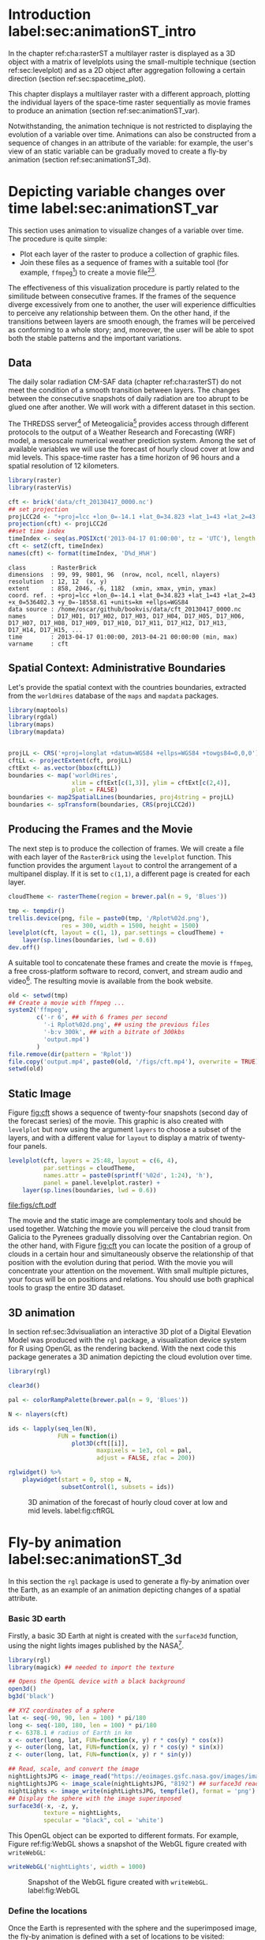 #+PROPERTY:  header-args :session *R* :tangle ../docs/R/animation.R :eval no-export
#+OPTIONS: ^:nil
#+BIND: org-export-latex-image-default-option "height=0.4\\textheight"


#+begin_src R :exports none :tangle no
setwd('~/github/bookvis')
#+end_src

#+begin_src R :exports none  
##################################################################
## Initial configuration
##################################################################
## Clone or download the repository and set the working directory
## with setwd to the folder where the repository is located.

Sys.setlocale("LC_TIME", 'C')
#+end_src

* Introduction label:sec:animationST_intro

#+begin_src R :exports none
##################################################################
## Animation
##################################################################
#+end_src

In the chapter ref:cha:rasterST a multilayer raster is displayed as a
3D object with a matrix of levelplots using the small-multiple
technique (section ref:sec:levelplot) and as a 2D object after
aggregation following a certain direction (section
ref:sec:spacetime_plot).

This chapter displays a multilayer raster with a different approach,
plotting the individual layers of the space-time raster sequentially
as movie frames to produce an animation (section
ref:sec:animationST_var).

Notwithstanding, the animation technique is not restricted to
displaying the evolution of a variable over time. Animations can also
be constructed from a sequence of changes in an attribute of the
variable: for example, the user's view of an static variable can be
gradually moved to create a fly-by animation (section
ref:sec:animationST_3d).

* Depicting variable changes over time label:sec:animationST_var

This section uses animation to visualize changes of a variable over
time. The procedure is quite simple:
- Plot each layer of the raster to produce a collection of graphic
  files.
- Join these files as a sequence of frames with a suitable tool (for
  example, =ffmpeg=[fn:4]) to create a movie file[fn:5][fn:6].

The effectiveness of this visualization procedure is partly related to
the similitude between consecutive frames. If the frames of the
sequence diverge excessively from one to another, the user will
experience difficulties to perceive any relationship between them. On
the other hand, if the transitions between layers are smooth enough,
the frames will be perceived as conforming to a whole story; and,
moreover, the user will be able to spot both the stable patterns and
the important variations.

 
** Data
#+begin_src R :exports none
##################################################################
## Data
##################################################################
#+end_src

The daily solar radiation CM-SAF data (chapter ref:cha:rasterST) do
not meet the condition of a smooth transition between layers. The
changes between the consecutive snapshots of daily radiation are too
abrupt to be glued one after another. We will work with a different
dataset in this section.

The THREDSS server[fn:1] of Meteogalicia[fn:2] provides access
through different protocols to the output of a Weather Research
and Forecasting (WRF) model, a mesoscale numerical weather
prediction system. Among the set of available variables we will
use the forecast of hourly cloud cover at low and mid levels. This
space-time raster has a time horizon of 96 hours and a spatial
resolution of 12 kilometers.

#+begin_src R
library(raster)
library(rasterVis)

cft <- brick('data/cft_20130417_0000.nc')
## set projection
projLCC2d <- "+proj=lcc +lon_0=-14.1 +lat_0=34.823 +lat_1=43 +lat_2=43 +x_0=536402.3 +y_0=-18558.61 +units=km +ellps=WGS84"
projection(cft) <- projLCC2d
##set time index
timeIndex <- seq(as.POSIXct('2013-04-17 01:00:00', tz = 'UTC'), length = 96, by = 'hour')
cft <- setZ(cft, timeIndex)
names(cft) <- format(timeIndex, 'D%d_H%H')
#+end_src

#+begin_src R :results output :exports results :tangle no
cft
#+end_src

#+RESULTS:
: class       : RasterBrick 
: dimensions  : 99, 99, 9801, 96  (nrow, ncol, ncell, nlayers)
: resolution  : 12, 12  (x, y)
: extent      : 858, 2046, -6, 1182  (xmin, xmax, ymin, ymax)
: coord. ref. : +proj=lcc +lon_0=-14.1 +lat_0=34.823 +lat_1=43 +lat_2=43 +x_0=536402.3 +y_0=-18558.61 +units=km +ellps=WGS84 
: data source : /home/oscar/github/bookvis/data/cft_20130417_0000.nc 
: names       : D17_H01, D17_H02, D17_H03, D17_H04, D17_H05, D17_H06, D17_H07, D17_H08, D17_H09, D17_H10, D17_H11, D17_H12, D17_H13, D17_H14, D17_H15, ... 
: time        : 2013-04-17 01:00:00, 2013-04-21 00:00:00 (min, max)
: varname     : cft


** Spatial Context: Administrative Boundaries
#+begin_src R :exports none
##################################################################
## Spatial context: administrative boundaries
##################################################################
#+end_src
Let's provide the spatial context with the countries
boundaries, extracted from the =worldHires= database of the =maps=
and =mapdata= packages.

#+INDEX: Packages!maptools@\texttt{maptools}
#+INDEX: Packages!mapdata@\texttt{mapdata}
#+INDEX: Packages!maps@\texttt{maps}
#+INDEX: Packages!rgdal@\texttt{rgdal}
#+INDEX: map2SpatialLines@\texttt{map2SpatialLines}
#+INDEX: spTransform@\texttt{spTransform}

#+begin_src R 
library(maptools)
library(rgdal)
library(maps)
library(mapdata)


projLL <- CRS('+proj=longlat +datum=WGS84 +ellps=WGS84 +towgs84=0,0,0')
cftLL <- projectExtent(cft, projLL)
cftExt <- as.vector(bbox(cftLL))
boundaries <- map('worldHires',
                  xlim = cftExt[c(1,3)], ylim = cftExt[c(2,4)],
                  plot = FALSE)
boundaries <- map2SpatialLines(boundaries, proj4string = projLL)
boundaries <- spTransform(boundaries, CRS(projLCC2d))
#+end_src

#+RESULTS:

** Producing the Frames and the Movie
#+begin_src R :exports none
##################################################################
## Producing frames and movie
##################################################################
#+end_src
The next step is to produce the collection of frames. We will create a
file with each layer of the =RasterBrick= using the =levelplot=
function. This function provides the argument =layout= to control the
arrangement of a multipanel display. If it is set to =c(1,1)=, a
different page is created for each layer.

#+INDEX: brewer.pal@\texttt{brewer.pal}
#+INDEX: rasterTheme@\texttt{rasterTheme}

#+begin_src R 
cloudTheme <- rasterTheme(region = brewer.pal(n = 9, 'Blues'))
#+end_src

#+INDEX: levelplot@\texttt{levelplot}

#+begin_src R :eval no-export
tmp <- tempdir()
trellis.device(png, file = paste0(tmp, '/Rplot%02d.png'),
               res = 300, width = 1500, height = 1500)
levelplot(cft, layout = c(1, 1), par.settings = cloudTheme) +
    layer(sp.lines(boundaries, lwd = 0.6))
dev.off()
#+end_src

A suitable tool to concatenate these frames and create the movie is
=ffmpeg=, a free cross-platform software to record, convert, and stream
audio and video[fn:4]. The resulting movie is available from the book
website.

#+INDEX: ffmpeg@\texttt{ffmpeg}

#+begin_src R :eval no-export
old <- setwd(tmp)
## Create a movie with ffmpeg ...  
system2('ffmpeg',
        c('-r 6', ## with 6 frames per second
          '-i Rplot%02d.png', ## using the previous files
          '-b:v 300k', ## with a bitrate of 300kbs
          'output.mp4')
        )
file.remove(dir(pattern = 'Rplot'))
file.copy('output.mp4', paste0(old, '/figs/cft.mp4'), overwrite = TRUE)
setwd(old)
#+end_src

** Static Image
#+begin_src R :exports none
##################################################################
## Static image
##################################################################
#+end_src
Figure [[fig:cft]] shows a sequence of twenty-four snapshots (second day
of the forecast series) of the movie. This graphic is also created
with =levelplot= but now using the argument =layers= to choose a
subset of the layers, and with a different value for =layout= to
display a matrix of twenty-four panels.
#+begin_src R :results output graphics :exports both :file figs/cft.pdf
levelplot(cft, layers = 25:48, layout = c(6, 4),
          par.settings = cloudTheme,
          names.attr = paste0(sprintf('%02d', 1:24), 'h'),
          panel = panel.levelplot.raster) +
    layer(sp.lines(boundaries, lwd = 0.6))
#+end_src

#+CAPTION: Forecast of hourly cloud cover at low and mid levels.
#+LABEL: fig:cft
#+RESULTS:
[[file:figs/cft.pdf]]

The movie and the static image are complementary tools and should be
used together. Watching the movie you will perceive the cloud transit
from Galicia to the Pyrenees gradually dissolving over the Cantabrian
region. On the other hand, with Figure [[fig:cft]] you can locate the
position of a group of clouds in a certain hour and simultaneously
observe the relationship of that position with the evolution during
that period. With the movie you will concentrate your attention on the
movement. With small multiple pictures, your focus will be on
positions and relations. You should use both graphical tools to grasp
the entire 3D dataset.

# #+begin_src sh :results silent :exports none
#   mogrify -density 200 -format png figs/*.pdf 
# #+end_src

** 3D animation

In section ref:sec:3dvisualiation an interactive 3D plot of a Digital
Elevation Model was produced with the =rgl= package, a visualization
device system for R using OpenGL as the rendering backend. With the
next code this package generates a 3D animation depicting the cloud
evolution over time.

#+INDEX: Packages!rgl@\texttt{rgl}
#+INDEX: plot3D@\texttt{plot3D}

#+begin_src R
library(rgl)

clear3d()

pal <- colorRampPalette(brewer.pal(n = 9, 'Blues'))

N <- nlayers(cft)

ids <- lapply(seq_len(N),
              FUN = function(i)
                  plot3D(cft[[i]],
                         maxpixels = 1e3, col = pal,
                         adjust = FALSE, zfac = 200))

#+end_src

#+INDEX: rglwidget@\texttt{rglwidget}
#+INDEX: playwidget@\texttt{playwidget}

#+begin_src R
rglwidget() %>%
    playwidget(start = 0, stop = N, 
               subsetControl(1, subsets = ids))
#+end_src

#+CAPTION: 3D animation of the forecast of hourly cloud cover at low and mid levels. label:fig:cftRGL
[[file:figs/cftRGL.png]]

* Fly-by animation label:sec:animationST_3d

In this section the =rgl= package is used to generate a fly-by animation over the Earth, as an example of an animation depicting changes of a spatial attribute.

*** Basic 3D earth

Firstly, a basic 3D Earth at night is created with the =surface3d= function, using the night lights images published by the NASA[fn:3].

#+INDEX: surface3d@\texttt{surface3d}
#+INDEX: Packages!rgl@\texttt{rgl}
#+INDEX: Packages!magick@\texttt{magick}

#+begin_src R
library(rgl)
library(magick) ## needed to import the texture

## Opens the OpenGL device with a black background
open3d()
bg3d('black')

## XYZ coordinates of a sphere
lat <- seq(-90, 90, len = 100) * pi/180
long <- seq(-180, 180, len = 100) * pi/180
r <- 6378.1 # radius of Earth in km
x <- outer(long, lat, FUN=function(x, y) r * cos(y) * cos(x))
y <- outer(long, lat, FUN=function(x, y) r * cos(y) * sin(x))
z <- outer(long, lat, FUN=function(x, y) r * sin(y))

## Read, scale, and convert the image
nightLightsJPG <- image_read("https://eoimages.gsfc.nasa.gov/images/imagerecords/79000/79765/dnb_land_ocean_ice.2012.13500x6750.jpg")
nightLightsJPG <- image_scale(nightLightsJPG, "8192") ## surface3d reads files up to 8192x8192
nightLights <- image_write(nightLightsJPG, tempfile(), format = 'png') ## Only the png format is supported
## Display the sphere with the image superimposed
surface3d(-x, -z, y,
          texture = nightLights,
          specular = "black", col = 'white')
#+end_src

This OpenGL object can be exported to different formats. For example,
Figure ref:fig:WebGL shows a snapshot of the WebGL figure created with
=writeWebGL=:

#+INDEX: writeWebGL@\texttt{writeWebGL}

#+begin_src R
writeWebGL('nightLights', width = 1000)
#+end_src

#+CAPTION: Snapshot of the WebGL figure created with =writeWebGL=. label:fig:WebGL
[[file:figs/nightLights.png]]

*** Define the locations

Once the Earth is represented with the sphere and the superimposed
image, the fly-by animation is defined with a set of locations to be
visited:

#+begin_src R
cities <- rbind(c('Madrid', 'Spain'),
                c('Tokyo', 'Japan'),
                c('Sidney', 'Australia'),
                c('Sao Paulo', 'Brazil'),
                c('New York', 'USA'))
cities <- as.data.frame(cities)
names(cities) <- c("city", "country")
#+end_src

The latitude and longitude coordinates of these cities can be obtained
through the Nominatim service of OpenStreetMap. An auxiliary function,
=geocode=, obtains this information using the =XML= package.

#+INDEX: Packages!XML@\texttt{XML}

#+begin_src R
library(XML)

geocode <- function(x){
    city <- x[1]
    country <- x[2]
    urlOSM <- paste0('http://nominatim.openstreetmap.org/search?',
                     'city=', city,
                     '&country=', country,
                     '&format=xml')
  xmlOSM <- xmlParse(urlOSM)
  cityOSM <- getNodeSet(xmlOSM, '//place')[[1]] ## use only the first result
  lon <- xmlGetAttr(cityOSM, 'lon')
  lat <- xmlGetAttr(cityOSM, 'lat')
  as.numeric(c(lon, lat))
  }

points <- apply(cities, 1, geocode)
points <- t(points)
colnames(points) <- c("lon", "lat")

cities <- cbind(cities, points)
#+end_src

#+RESULTS:
  | Madrid    | Spain     |  -3.7035825 |  40.4167047 |
  | Tokyo     | Japan     | 139.7589667 |  35.6828378 |
  | Sidney    | Australia | 151.2164539 | -33.8548157 |
  | Sao Paulo | Brazil    | -46.6333824 | -23.5506507 |
  | New York  | USA       | -87.2008048 |  30.8385202 |

*** Generate the route 

The next step computes the intermediate points between each pair of
locations. The =geosphere= package provides the =gcIntermediate=
function for this task:

#+INDEX: Packages!geosphere@\texttt{geosphere}
#+INDEX: gcIntermediate@\texttt{gcIntermediate}

#+begin_src R
library(geosphere)

## When arriving or departing include a progressive zoom with 100
## frames
zoomIn <- seq(.3, .1, length = 100)
zoomOut <- seq(.1, .3, length = 100)

## First point of the route
route <- data.frame(lon = cities[1, "lon"],
                    lat = points[1, "lat"],
                    zoom = zoomIn,
                    name = cities[1, "city"],
                    action = 'arrive')

## This loop visits each location included in the 'points' set
## generating the route.
for (i in 1:(nrow(cities) - 1)) {

    p1 <- cities[i,]
    p2 <- cities[i + 1,] 
    ## Initial location
    departure <- data.frame(lon = p1$lon,
                            lat = p1$lat,
                            zoom = zoomOut,
                            name = p1$city,
                            action = 'depart')

    ## Travel between two points: Compute 100 points between the
    ## initial and the final locations.
    routePart <- gcIntermediate(p1[, c("lon", "lat")],
                                p2[, c("lon", "lat")],
                                n = 100)
    routePart <- data.frame(routePart)
    routePart$zoom <- 0.3
    routePart$name <- ''
    routePart$action <- 'travel'

    ## Final location
    arrival <- data.frame(lon = p2$lon,
                          lat = p2$lat,
                          zoom = zoomIn,
                          name = p2$city,
                          action = 'arrive')
    ## Complete route: initial, intermediate, and final locations.
    routePart <- rbind(departure, routePart, arrival)
    route <- rbind(route, routePart)
}
#+end_src

#+RESULTS:

#+begin_src R :results output :exports both
## Close the travel
route <- rbind(route,
               data.frame(lon = cities[i + 1, "lon"],
                          lat = cities[i + 1, "lat"],
                          zoom = zoomOut,
                          name = cities[i+1, "city"],
                          action = 'depart'))

summary(route)
#+end_src

#+RESULTS:
#+begin_example
      lon                lat               zoom               name    
 Min.   :-179.538   Min.   :-74.346   Min.   :0.1000   Madrid   :300  
 1st Qu.: -54.003   1st Qu.:-23.551   1st Qu.:0.1707   New York :400  
 Median :  -3.704   Median : 25.285   Median :0.2434   Sao Paulo:400  
 Mean   :  32.888   Mean   :  6.293   Mean   :0.2296   Sidney   :400  
 3rd Qu.: 139.759   3rd Qu.: 35.683   3rd Qu.:0.3000   Tokyo    :400  
 Max.   : 178.515   Max.   : 68.234   Max.   :0.3000            :800  
    action    
 arrive: 900  
 depart:1000  
 travel: 800
#+end_example

*** Produce the frames

Finally, this matrix of points is used to change the viewpoint of the
OpenGL scene with the =rgl.viewpoint= function. The =travel= function
wraps this function to automate the process with the =movie3d=
function. Figure ref:fig:travel_example shows examples of frames
produced with this function.

#+INDEX: rgl.viewpoint@\texttt{rgl.viewpoint}

#+begin_src R
## Function to move the viewpoint in the RGL scene according to the
## information included in the route (position and zoom).
travel <- function(tt){
  point <- route[tt,]
  rgl.viewpoint(theta = -90 + point$lon,
                phi = point$lat,
                zoom = point$zoom)
}
#+end_src

#+RESULTS:

#+begin_src R
## Examples of usage of travel
## First frame
travel(1)
rgl.snapshot('images/travel1.png')
## Frame no.1200
travel(1200)
rgl.snapshot('images/travel2.png')
#+end_src

#+CAPTION: Examples of usage of the =travel= function (frames no.1 and no.1200). label:fig:travel_example
[[file:images/travel1.png]]
[[file:images/travel2.png]]

The =movie3d= accepts a function, =travel= in our code, to modify the
RGL scene. It creates an snapshot at each step, and paste these
snapshots as frames of a movie.

#+INDEX: movie3d@\texttt{movie3d}

#+begin_src R
movie3d(travel,
        duration = nrow(route),
        startTime = 1, fps = 1,
        type = 'mp4', clean = FALSE)
#+end_src

* Footnotes

[fn:1] http://mandeo.meteogalicia.es/thredds/catalogos/WRF_2D/catalog.html

[fn:2] http://www.meteogalicia.es


[fn:3] The page "Out of the Blue and Into the Black: New Views of the Earth at Night", https://earthobservatory.nasa.gov/Features/IntotheBlack/, provides detailed information about the Earth at Night maps. 

[fn:4] http://www.ffmpeg.org/

[fn:5] The =animation= package \cite{Xie2013} defines several functions to wrap =ffmpeg= and =convert= from ImageMagick.

[fn:6] An alternative method is the LaTeX animate package, which
    provides an interface to create portable JavaScript-driven PDF
    animations from rasterized image files.


